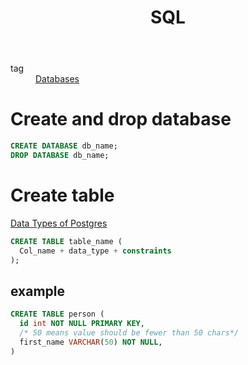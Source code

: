:PROPERTIES:
:ID:       992ec40c-78e7-4819-9f63-3b488bc06627
:END:
#+title: SQL
#+filetags: :Databases:

- tag :: [[id:a8ad6f6e-ddd6-48e3-b7f5-b5fbbee5c4a7][Databases]]

* Create and drop database 

#+begin_src sql
CREATE DATABASE db_name;
DROP DATABASE db_name;
#+end_src

* Create table

[[https://www.postgresql.org/docs/9.5/datatype.html][Data Types of Postgres]]

#+begin_src sql
CREATE TABLE table_name (
  Col_name + data_type + constraints
);
#+end_src


** example

#+begin_src sql
CREATE TABLE person (
  id int NOT NULL PRIMARY KEY,
  /* 50 means value should be fewer than 50 chars*/
  first_name VARCHAR(50) NOT NULL, 
)
#+end_src
